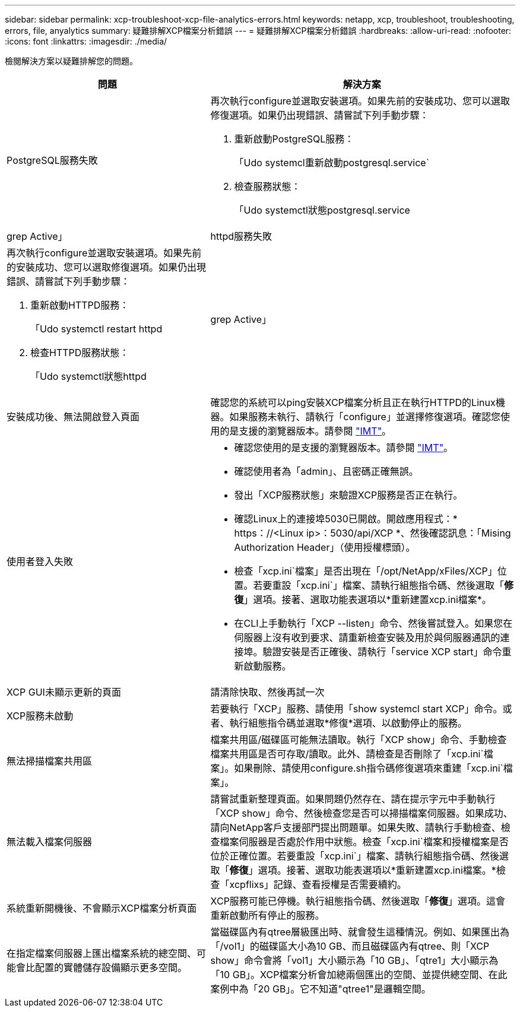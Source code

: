 ---
sidebar: sidebar 
permalink: xcp-troubleshoot-xcp-file-analytics-errors.html 
keywords: netapp, xcp, troubleshoot, troubleshooting, errors, file, anyalytics 
summary: 疑難排解XCP檔案分析錯誤 
---
= 疑難排解XCP檔案分析錯誤
:hardbreaks:
:allow-uri-read: 
:nofooter: 
:icons: font
:linkattrs: 
:imagesdir: ./media/


[role="lead"]
檢閱解決方案以疑難排解您的問題。

[cols="40,60"]
|===
| 問題 | 解決方案 


| PostgreSQL服務失敗  a| 
再次執行configure並選取安裝選項。如果先前的安裝成功、您可以選取修復選項。如果仍出現錯誤、請嘗試下列手動步驟：

. 重新啟動PostgreSQL服務：
+
「Udo systemcl重新啟動postgresql.service`

. 檢查服務狀態：
+
「Udo systemctl狀態postgresql.service | grep Active」





| httpd服務失敗  a| 
再次執行configure並選取安裝選項。如果先前的安裝成功、您可以選取修復選項。如果仍出現錯誤、請嘗試下列手動步驟：

. 重新啟動HTTPD服務：
+
「Udo systemctl restart httpd

. 檢查HTTPD服務狀態：
+
「Udo systemctl狀態httpd | grep Active」





| 安裝成功後、無法開啟登入頁面 | 確認您的系統可以ping安裝XCP檔案分析且正在執行HTTPD的Linux機器。如果服務未執行、請執行「configure」並選擇修復選項。確認您使用的是支援的瀏覽器版本。請參閱 link:https://mysupport.netapp.com/matrix/["IMT"^]。 


| 使用者登入失敗  a| 
* 確認您使用的是支援的瀏覽器版本。請參閱 link:https://mysupport.netapp.com/matrix/["IMT"^]。
* 確認使用者為「admin」、且密碼正確無誤。
* 發出「XCP服務狀態」來驗證XCP服務是否正在執行。
* 確認Linux上的連接埠5030已開啟。開啟應用程式：* https：//<Linux ip>：5030/api/XCP *、然後確認訊息：「Mising Authorization Header」（使用授權標頭）。
* 檢查「xcp.ini`檔案」是否出現在「/opt/NetApp/xFiles/XCP」位置。若要重設「xcp.ini`」檔案、請執行組態指令碼、然後選取「*修復*」選項。接著、選取功能表選項以*重新建置xcp.ini檔案*。
* 在CLI上手動執行「XCP --listen」命令、然後嘗試登入。如果您在伺服器上沒有收到要求、請重新檢查安裝及用於與伺服器通訊的連接埠。驗證安裝是否正確後、請執行「service XCP start」命令重新啟動服務。




| XCP GUI未顯示更新的頁面 | 請清除快取、然後再試一次 


| XCP服務未啟動 | 若要執行「XCP」服務、請使用「show systemcl start XCP」命令。或者、執行組態指令碼並選取*修復*選項、以啟動停止的服務。 


| 無法掃描檔案共用區 | 檔案共用區/磁碟區可能無法讀取。執行「XCP show」命令、手動檢查檔案共用區是否可存取/讀取。此外、請檢查是否刪除了「xcp.ini`檔案」。如果刪除、請使用configure.sh指令碼修復選項來重建「xcp.ini`檔案」。 


| 無法載入檔案伺服器 | 請嘗試重新整理頁面。如果問題仍然存在、請在提示字元中手動執行「XCP show」命令、然後檢查您是否可以掃描檔案伺服器。如果成功、請向NetApp客戶支援部門提出問題單。如果失敗、請執行手動檢查、檢查檔案伺服器是否處於作用中狀態。檢查「xcp.ini`檔案和授權檔案是否位於正確位置。若要重設「xcp.ini`」檔案、請執行組態指令碼、然後選取「*修復*」選項。接著、選取功能表選項以*重新建置xcp.ini檔案。*檢查「xcpflixs」記錄、查看授權是否需要續約。 


| 系統重新開機後、不會顯示XCP檔案分析頁面 | XCP服務可能已停機。執行組態指令碼、然後選取「*修復*」選項。這會重新啟動所有停止的服務。 


| 在指定檔案伺服器上匯出檔案系統的總空間、可能會比配置的實體儲存設備顯示更多空間。 | 當磁碟區內有qtree層級匯出時、就會發生這種情況。例如、如果匯出為「/vol1」的磁碟區大小為10 GB、而且磁碟區內有qtree、則「XCP show」命令會將「vol1」大小顯示為「10 GB」、「qtre1」大小顯示為「10 GB」。XCP檔案分析會加總兩個匯出的空間、並提供總空間、在此案例中為「20 GB」。它不知道"qtree1"是邏輯空間。 
|===